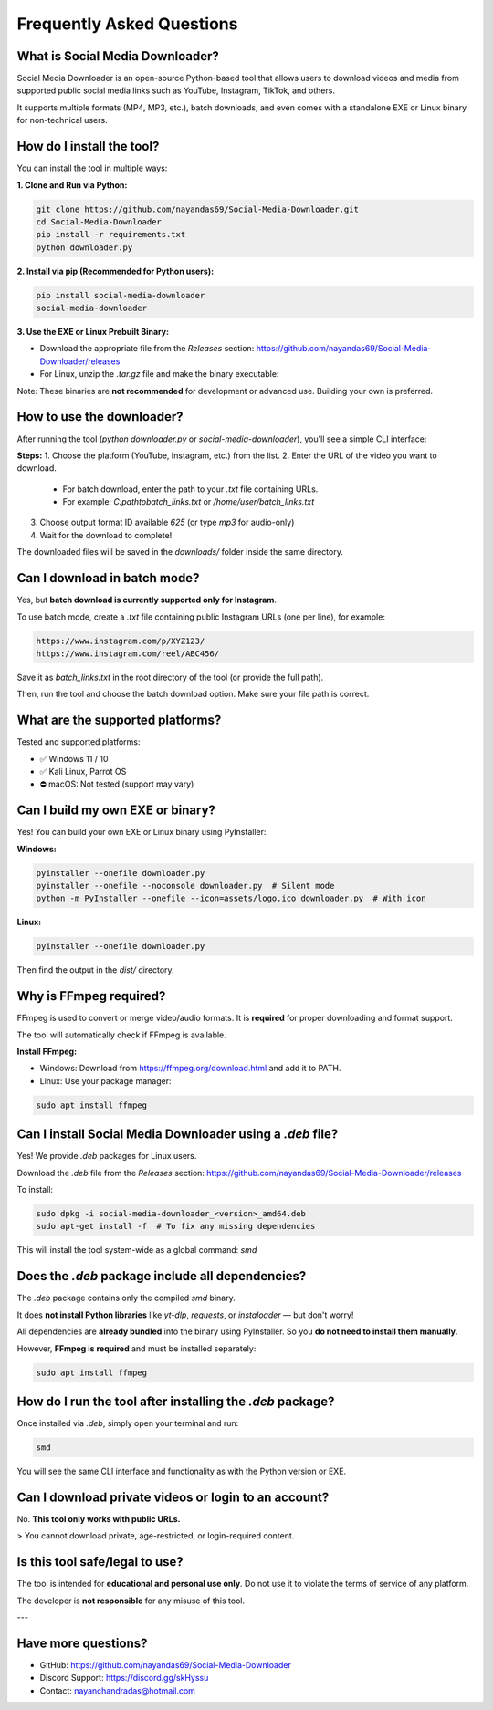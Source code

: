 ===========================
Frequently Asked Questions
===========================

What is Social Media Downloader?
===============================

Social Media Downloader is an open-source Python-based tool that allows users to download videos and media from supported public social media links such as YouTube, Instagram, TikTok, and others.

It supports multiple formats (MP4, MP3, etc.), batch downloads, and even comes with a standalone EXE or Linux binary for non-technical users.

How do I install the tool?
===========================

You can install the tool in multiple ways:

**1. Clone and Run via Python:**

.. code-block:: bash

    git clone https://github.com/nayandas69/Social-Media-Downloader.git
    cd Social-Media-Downloader
    pip install -r requirements.txt
    python downloader.py

**2. Install via pip (Recommended for Python users):**

.. code-block:: bash

    pip install social-media-downloader
    social-media-downloader

**3. Use the EXE or Linux Prebuilt Binary:**

- Download the appropriate file from the `Releases` section:
  https://github.com/nayandas69/Social-Media-Downloader/releases
- For Linux, unzip the `.tar.gz` file and make the binary executable:

.. code-block:: bash
    tar -xvzf smd-linux.tar.gz
    sudo chmod +x smd
    ./smd

Note: These binaries are **not recommended** for development or advanced use. Building your own is preferred.

How to use the downloader?
===========================

After running the tool (`python downloader.py` or `social-media-downloader`), you'll see a simple CLI interface:

**Steps:**
1. Choose the platform (YouTube, Instagram, etc.) from the list.
2. Enter the URL of the video you want to download.
   - For batch download, enter the path to your `.txt` file containing URLs.
   - For example: `C:\path\to\batch_links.txt` or `/home/user/batch_links.txt`
3. Choose output format ID available `625` (or type `mp3` for audio-only)
4. Wait for the download to complete!

The downloaded files will be saved in the `downloads/` folder inside the same directory.

Can I download in batch mode?
=============================

Yes, but **batch download is currently supported only for Instagram**.

To use batch mode, create a `.txt` file containing public Instagram URLs (one per line), for example:

.. code-block:: text

    https://www.instagram.com/p/XYZ123/
    https://www.instagram.com/reel/ABC456/

Save it as `batch_links.txt` in the root directory of the tool (or provide the full path).

Then, run the tool and choose the batch download option. Make sure your file path is correct.

What are the supported platforms?
==================================

Tested and supported platforms:

- ✅ Windows 11 / 10
- ✅ Kali Linux, Parrot OS
- ⛔ macOS: Not tested (support may vary)

Can I build my own EXE or binary?
==================================

Yes! You can build your own EXE or Linux binary using PyInstaller:

**Windows:**

.. code-block:: bash

    pyinstaller --onefile downloader.py
    pyinstaller --onefile --noconsole downloader.py  # Silent mode
    python -m PyInstaller --onefile --icon=assets/logo.ico downloader.py  # With icon

**Linux:**

.. code-block:: bash

    pyinstaller --onefile downloader.py

Then find the output in the `dist/` directory.

Why is FFmpeg required?
========================

FFmpeg is used to convert or merge video/audio formats. It is **required** for proper downloading and format support.

The tool will automatically check if FFmpeg is available.

**Install FFmpeg:**

- Windows: Download from https://ffmpeg.org/download.html and add it to PATH.
- Linux: Use your package manager:

.. code-block:: bash

    sudo apt install ffmpeg

Can I install Social Media Downloader using a `.deb` file?
===========================================================

Yes! We provide `.deb` packages for Linux users.

Download the `.deb` file from the `Releases` section:
https://github.com/nayandas69/Social-Media-Downloader/releases

To install:

.. code-block:: bash

    sudo dpkg -i social-media-downloader_<version>_amd64.deb
    sudo apt-get install -f  # To fix any missing dependencies

This will install the tool system-wide as a global command: `smd`


Does the `.deb` package include all dependencies?
==================================================

The `.deb` package contains only the compiled `smd` binary.

It does **not install Python libraries** like `yt-dlp`, `requests`, or `instaloader` — but don't worry!

All dependencies are **already bundled** into the binary using PyInstaller.  
So you **do not need to install them manually**.

However, **FFmpeg is required** and must be installed separately:


.. code-block:: bash

    sudo apt install ffmpeg


How do I run the tool after installing the `.deb` package?
===========================================================

Once installed via `.deb`, simply open your terminal and run:

.. code-block:: bash

    smd

You will see the same CLI interface and functionality as with the Python version or EXE.

Can I download private videos or login to an account?
======================================================

No. **This tool only works with public URLs.**

> You cannot download private, age-restricted, or login-required content.

Is this tool safe/legal to use?
================================

The tool is intended for **educational and personal use only**.  
Do not use it to violate the terms of service of any platform.

The developer is **not responsible** for any misuse of this tool.

---

Have more questions?
=====================

- GitHub: https://github.com/nayandas69/Social-Media-Downloader
- Discord Support: https://discord.gg/skHyssu
- Contact: nayanchandradas@hotmail.com
